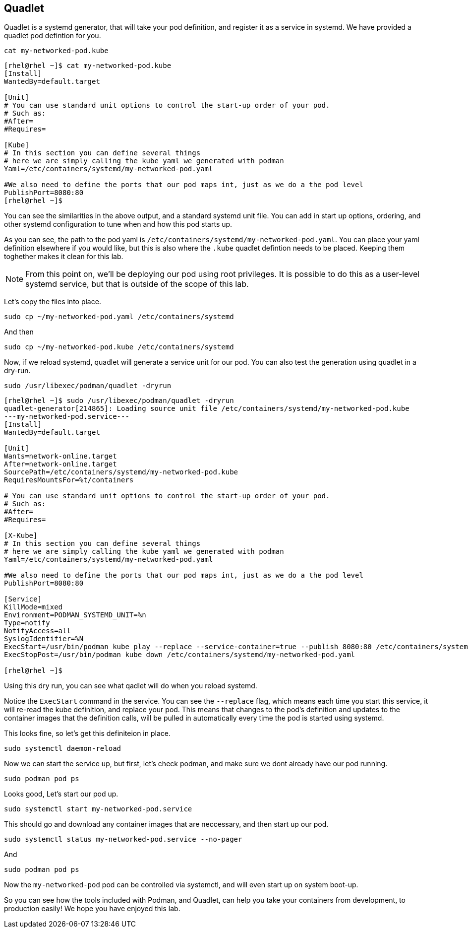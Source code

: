 == Quadlet

Quadlet is a systemd generator, that will take your pod definition, and
register it as a service in systemd. We have provided a quadlet pod
defintion for you.

[source,bash,run,subs=attributes+]
----
cat my-networked-pod.kube
----
[source,text]
----
[rhel@rhel ~]$ cat my-networked-pod.kube
[Install]
WantedBy=default.target

[Unit]
# You can use standard unit options to control the start-up order of your pod. 
# Such as:
#After=
#Requires=

[Kube]
# In this section you can define several things
# here we are simply calling the kube yaml we generated with podman
Yaml=/etc/containers/systemd/my-networked-pod.yaml

#We also need to define the ports that our pod maps int, just as we do a the pod level
PublishPort=8080:80
[rhel@rhel ~]$
----


You can see the similarities in the above output, and a standard systemd
unit file. You can add in start up options, ordering, and other systemd
configuration to tune when and how this pod starts up.

As you can see, the path to the pod yaml is
`+/etc/containers/systemd/my-networked-pod.yaml+`. You can place your
yaml definition elsewhere if you would like, but this is also where the
`+.kube+` quadlet defintion needs to be placed. Keeping them toghether
makes it clean for this lab.

NOTE: From this point on, we'll be deploying our pod using root privileges. It is possible to do this as a user-level systemd service, but that is outside of the scope of this lab.

Let’s copy the files into place.

[source,bash,run,subs=attributes+]
----
sudo cp ~/my-networked-pod.yaml /etc/containers/systemd
----

And then

[source,bash,run,subs=attributes+]
----
sudo cp ~/my-networked-pod.kube /etc/containers/systemd
----

Now, if we reload systemd, quadlet will generate a service unit for our
pod. You can also test the generation using quadlet in a dry-run.

[source,bash,run,subs=attributes+]
----
sudo /usr/libexec/podman/quadlet -dryrun
----

[source,text]
----
[rhel@rhel ~]$ sudo /usr/libexec/podman/quadlet -dryrun
quadlet-generator[214865]: Loading source unit file /etc/containers/systemd/my-networked-pod.kube
---my-networked-pod.service---
[Install]
WantedBy=default.target

[Unit]
Wants=network-online.target
After=network-online.target
SourcePath=/etc/containers/systemd/my-networked-pod.kube
RequiresMountsFor=%t/containers

# You can use standard unit options to control the start-up order of your pod.
# Such as:
#After=
#Requires=

[X-Kube]
# In this section you can define several things
# here we are simply calling the kube yaml we generated with podman
Yaml=/etc/containers/systemd/my-networked-pod.yaml

#We also need to define the ports that our pod maps int, just as we do a the pod level
PublishPort=8080:80

[Service]
KillMode=mixed
Environment=PODMAN_SYSTEMD_UNIT=%n
Type=notify
NotifyAccess=all
SyslogIdentifier=%N
ExecStart=/usr/bin/podman kube play --replace --service-container=true --publish 8080:80 /etc/containers/systemd/my-networked-pod.yaml
ExecStopPost=/usr/bin/podman kube down /etc/containers/systemd/my-networked-pod.yaml

[rhel@rhel ~]$
----

Using this dry run, you can see what qadlet will do when you reload
systemd.

Notice the `+ExecStart+` command in the service. You can see the
`+--replace+` flag, which means each time you start this service, it
will re-read the kube definition, and replace your pod. This means that
changes to the pod’s definition and updates to the container images that
the definition calls, will be pulled in automatically every time the pod
is started using systemd.

This looks fine, so let’s get this definiteion in place.

[source,bash,run,subs=attributes+]
----
sudo systemctl daemon-reload
----

Now we can start the service up, but first, let’s check podman, and make
sure we dont already have our pod running.

[source,bash,run,subs=attributes+]
----
sudo podman pod ps
----

Looks good, Let’s start our pod up.

[source,bash,run,subs=attributes+]
----
sudo systemctl start my-networked-pod.service
----

This should go and download any container images that are neccessary,
and then start up our pod.

[source,bash,run,subs=attributes+]
----
sudo systemctl status my-networked-pod.service --no-pager
----

And

[source,bash,run,subs=attributes+]
----
sudo podman pod ps
----

Now the `+my-networked-pod+` pod can be controlled via systemctl, and
will even start up on system boot-up.

So you can see how the tools included with Podman, and Quadlet, can help you take your containers from development, to production easily!  We hope you have enjoyed this lab.